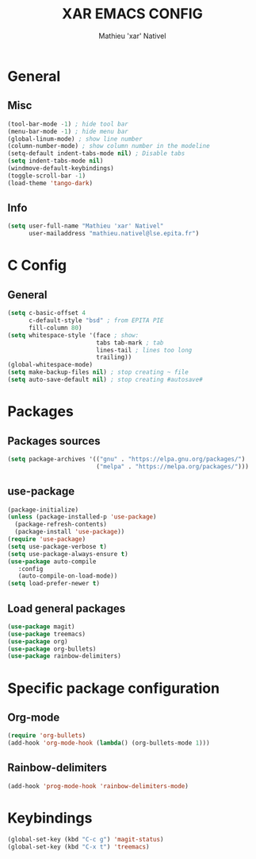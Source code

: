 #+TITLE: XAR EMACS CONFIG
#+AUTHOR: Mathieu 'xar' Nativel
#+EMAIL: mathieu.nativel@lse.epita.fr

* General
** Misc
  #+BEGIN_SRC emacs-lisp
  (tool-bar-mode -1) ; hide tool bar
  (menu-bar-mode -1) ; hide menu bar
  (global-linum-mode) ; show line number
  (column-number-mode) ; show column number in the modeline
  (setq-default indent-tabs-mode nil) ; Disable tabs
  (setq indent-tabs-mode nil)
  (windmove-default-keybindings)
  (toggle-scroll-bar -1)
  (load-theme 'tango-dark)
  #+END_SRC
** Info
   #+BEGIN_SRC emacs-lisp
   (setq user-full-name "Mathieu 'xar' Nativel"
         user-mailaddress "mathieu.nativel@lse.epita.fr")
   #+END_SRC
* C Config
** General
   #+BEGIN_SRC emacs-lisp
   (setq c-basic-offset 4
         c-default-style "bsd" ; from EPITA PIE
         fill-column 80)
   (setq whitespace-style '(face ; show:
                            tabs tab-mark ; tab
                            lines-tail ; lines too long
                            trailing))
   (global-whitespace-mode)
   (setq make-backup-files nil) ; stop creating ~ file
   (setq auto-save-default nil) ; stop creating #autosave#
   #+END_SRC
* Packages
** Packages sources
   #+BEGIN_SRC emacs-lisp
   (setq package-archives '(("gnu" . "https://elpa.gnu.org/packages/")
                            ("melpa" . "https://melpa.org/packages/")))
   #+END_SRC
** use-package
   #+BEGIN_SRC emacs-lisp
   (package-initialize)
   (unless (package-installed-p 'use-package)
     (package-refresh-contents)
     (package-install 'use-package))
   (require 'use-package)
   (setq use-package-verbose t)
   (setq use-package-always-ensure t)
   (use-package auto-compile
      :config
      (auto-compile-on-load-mode))
   (setq load-prefer-newer t)
   #+END_SRC
** Load general packages
   #+BEGIN_SRC emacs-lisp
   (use-package magit)
   (use-package treemacs)
   (use-package org)
   (use-package org-bullets)
   (use-package rainbow-delimiters)
   #+END_SRC
* Specific package configuration
** Org-mode
   #+BEGIN_SRC emacs-lisp
   (require 'org-bullets)
   (add-hook 'org-mode-hook (lambda() (org-bullets-mode 1)))
   #+END_SRC
** Rainbow-delimiters
   #+BEGIN_SRC emacs-lisp
   (add-hook 'prog-mode-hook 'rainbow-delimiters-mode)
   #+END_SRC

* Keybindings
  #+BEGIN_SRC emacs-lisp
  (global-set-key (kbd "C-c g") 'magit-status)
  (global-set-key (kbd "C-x t") 'treemacs)
  #+END_SRC
